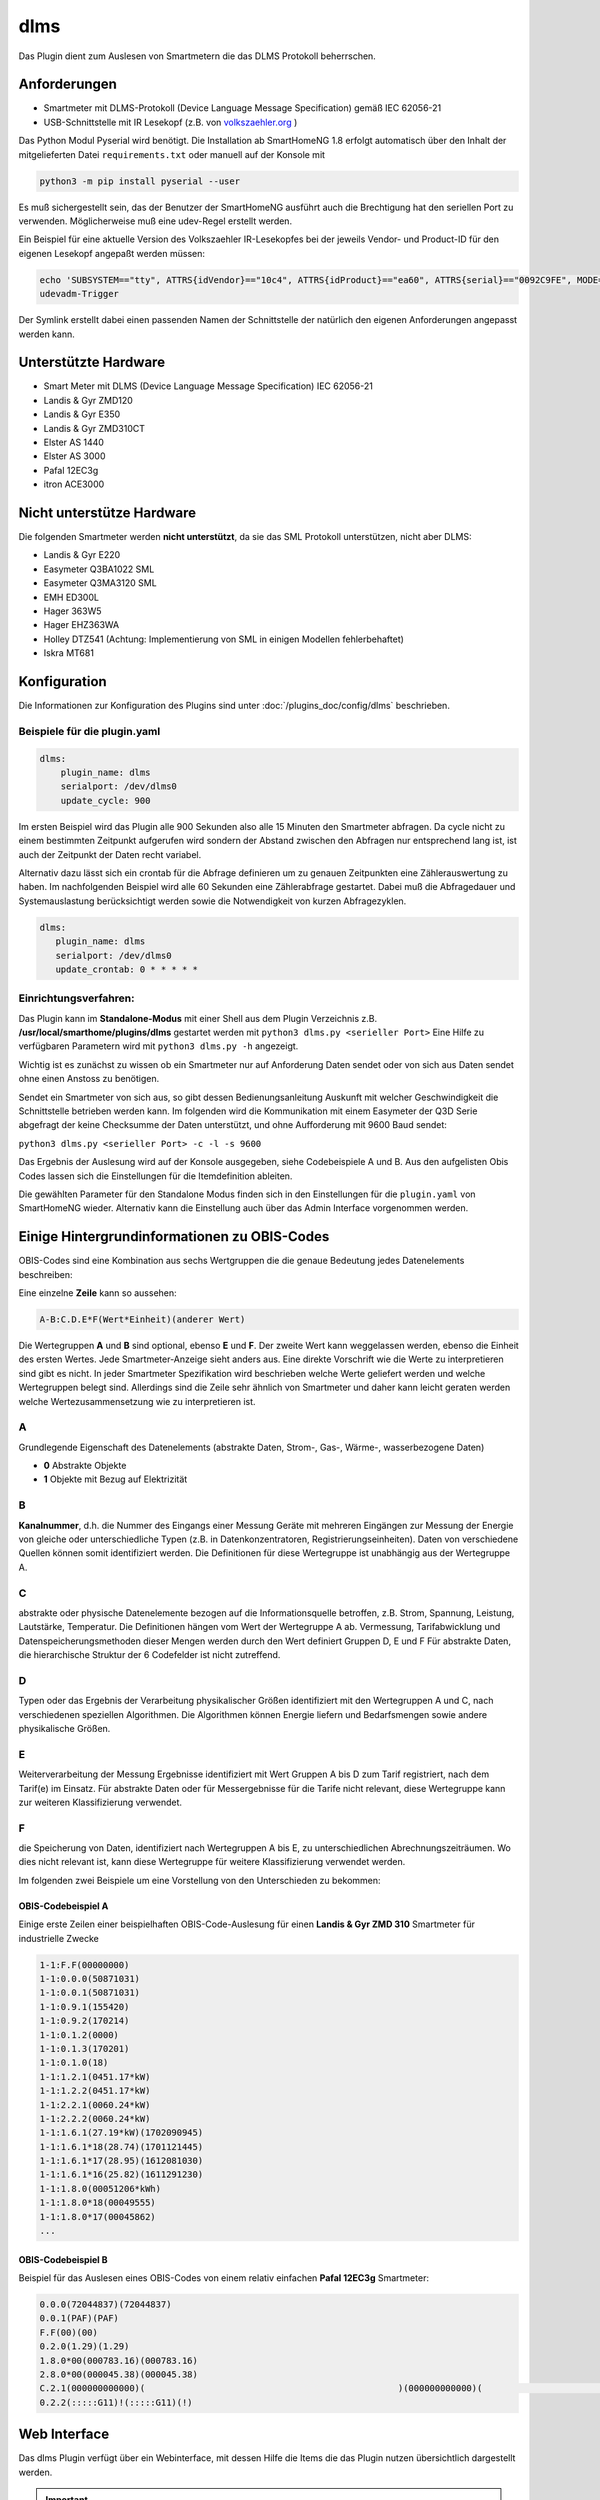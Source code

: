 .. index:: Plugins; dlms (Auslesen von Smartmetern via DLMS)
.. index:: dlms

====
dlms
====

.. image:: webif/static/img/plugin_logo.png
   :alt: plugin logo
   :width: 300px
   :height: 300px
   :scale: 50 %
   :align: left

Das Plugin dient zum Auslesen von Smartmetern die das DLMS Protokoll beherrschen.

Anforderungen
=============

- Smartmeter mit DLMS-Protokoll (Device Language Message Specification) gemäß IEC 62056-21
- USB-Schnittstelle mit IR Lesekopf (z.B. von `volkszaehler.org <http://www.volkszaehler.org>`_ )

Das Python Modul Pyserial wird benötigt. Die Installation ab SmartHomeNG 1.8 erfolgt automatisch
über den Inhalt der mitgelieferten Datei ``requirements.txt`` oder manuell auf der Konsole mit

.. code:: bash

   python3 -m pip install pyserial --user

Es muß sichergestellt sein, das der Benutzer der SmartHomeNG ausführt auch die Brechtigung hat
den seriellen Port zu verwenden. Möglicherweise muß eine udev-Regel erstellt werden.

Ein Beispiel für eine aktuelle Version des Volkszaehler IR-Lesekopfes bei der jeweils
Vendor- und Product-ID für den eigenen Lesekopf angepaßt werden müssen:

.. code:: bash

   echo 'SUBSYSTEM=="tty", ATTRS{idVendor}=="10c4", ATTRS{idProduct}=="ea60", ATTRS{serial}=="0092C9FE", MODE="0666", GROUP="dialout" , SYMLINK+="dlms0"' > /etc/udev/rules.d/11-dlms.rules
   udevadm-Trigger

Der Symlink erstellt dabei einen passenden Namen der Schnittstelle der natürlich den eigenen Anforderungen angepasst werden kann.

Unterstützte Hardware
======================

- Smart Meter mit DLMS (Device Language Message Specification) IEC 62056-21
- Landis & Gyr ZMD120
- Landis & Gyr E350
- Landis & Gyr ZMD310CT
- Elster AS 1440
- Elster AS 3000
- Pafal 12EC3g
- itron ACE3000

Nicht unterstütze Hardware
=============================

Die folgenden Smartmeter werden **nicht unterstützt**, da sie das SML Protokoll unterstützen, nicht aber DLMS:

- Landis & Gyr E220
- Easymeter Q3BA1022	SML
- Easymeter Q3MA3120	SML
- EMH ED300L
- Hager 363W5
- Hager EHZ363WA
- Holley DTZ541  (Achtung: Implementierung von SML in einigen Modellen fehlerbehaftet)
- Iskra MT681

Konfiguration
=============

Die Informationen zur Konfiguration des Plugins sind unter :doc:`/plugins_doc/config/dlms` beschrieben.


Beispiele für die plugin.yaml
------------------------------

.. code:: yaml

   dlms:
       plugin_name: dlms
       serialport: /dev/dlms0
       update_cycle: 900

Im ersten Beispiel wird das Plugin alle 900 Sekunden also alle 15 Minuten den Smartmeter abfragen.
Da cycle nicht zu einem bestimmten Zeitpunkt aufgerufen wird sondern der Abstand zwischen den Abfragen
nur entsprechend lang ist, ist auch der Zeitpunkt der Daten recht variabel.

Alternativ dazu lässt sich ein crontab für die Abfrage definieren um zu genauen Zeitpunkten eine Zählerauswertung zu haben.
Im nachfolgenden Beispiel wird alle 60 Sekunden eine Zählerabfrage gestartet. Dabei muß die Abfragedauer und Systemauslastung
berücksichtigt werden sowie die Notwendigkeit von kurzen Abfragezyklen.

.. code:: yaml

   dlms:
      plugin_name: dlms
      serialport: /dev/dlms0
      update_crontab: 0 * * * * *


Einrichtungsverfahren:
----------------------

Das Plugin kann im **Standalone-Modus** mit einer Shell aus dem Plugin
Verzeichnis z.B. **/usr/local/smarthome/plugins/dlms** gestartet werden mit ``python3
dlms.py <serieller Port>``
Eine Hilfe zu verfügbaren Parametern wird mit ``python3 dlms.py -h`` angezeigt.

Wichtig ist es zunächst zu wissen ob ein Smartmeter nur auf Anforderung Daten sendet
oder von sich aus Daten sendet ohne einen Anstoss zu benötigen.

Sendet ein Smartmeter von sich aus, so gibt dessen Bedienungsanleitung Auskunft mit welcher
Geschwindigkeit die Schnittstelle betrieben werden kann. Im folgenden wird die Kommunikation
mit einem Easymeter der Q3D Serie abgefragt der keine Checksumme der Daten unterstützt,
und ohne Aufforderung mit 9600 Baud sendet:

``python3 dlms.py <serieller Port> -c -l -s 9600``

Das Ergebnis der Auslesung wird auf der Konsole ausgegeben, siehe Codebeispiele A und B.
Aus den aufgelisten Obis Codes lassen sich die Einstellungen
für die Itemdefinition ableiten.

Die gewählten Parameter für den Standalone Modus finden sich in den Einstellungen für die ``plugin.yaml``
von SmartHomeNG wieder. Alternativ kann die Einstellung auch über das Admin Interface vorgenommen werden.


Einige Hintergrundinformationen zu OBIS-Codes
=============================================

OBIS-Codes sind eine Kombination aus sechs Wertgruppen die die genaue Bedeutung jedes Datenelements beschreiben:

Eine einzelne **Zeile** kann so aussehen:

.. code:: text

   A-B:C.D.E*F(Wert*Einheit)(anderer Wert)

Die Wertegruppen **A** und **B** sind optional, ebenso **E** und **F**.
Der zweite Wert kann weggelassen werden, ebenso die Einheit des ersten Wertes.
Jede Smartmeter-Anzeige sieht anders aus.
Eine direkte Vorschrift wie die Werte zu interpretieren sind gibt es nicht.
In jeder Smartmeter Spezifikation wird beschrieben welche Werte geliefert werden und welche
Wertegruppen belegt sind. Allerdings sind die Zeile sehr ähnlich von Smartmeter und daher kann
leicht geraten werden welche Wertezusammensetzung wie zu interpretieren ist.

A
--

Grundlegende Eigenschaft des Datenelements (abstrakte Daten, Strom-, Gas-, Wärme-, wasserbezogene Daten)

- **0** Abstrakte Objekte
- **1** Objekte mit Bezug auf Elektrizität

B
--
**Kanalnummer**, d.h. die Nummer des Eingangs einer Messung Geräte mit mehreren Eingängen
zur Messung der Energie von gleiche oder unterschiedliche Typen (z.B. in Datenkonzentratoren, Registrierungseinheiten).
Daten von verschiedene Quellen können somit identifiziert werden. Die Definitionen für
diese Wertegruppe ist unabhängig aus der Wertegruppe A.

C
--
abstrakte oder physische Datenelemente bezogen auf die Informationsquelle
betroffen, z.B. Strom, Spannung, Leistung, Lautstärke, Temperatur.
Die Definitionen hängen vom Wert der Wertegruppe A ab.
Vermessung, Tarifabwicklung und Datenspeicherungsmethoden dieser Mengen werden durch den Wert definiert
Gruppen D, E und F Für abstrakte Daten, die hierarchische Struktur der 6 Codefelder ist nicht zutreffend.

D
--

Typen oder das Ergebnis der Verarbeitung physikalischer Größen
identifiziert mit den Wertegruppen A und C, nach verschiedenen speziellen Algorithmen.
Die Algorithmen können Energie liefern und Bedarfsmengen sowie andere physikalische Größen.

E
--

Weiterverarbeitung der Messung Ergebnisse identifiziert mit Wert Gruppen A bis D zum Tarif
registriert, nach dem Tarif(e) im Einsatz. Für abstrakte Daten oder für Messergebnisse
für die Tarife nicht relevant, diese Wertegruppe kann zur weiteren Klassifizierung verwendet.

F
--

die Speicherung von Daten, identifiziert nach Wertegruppen A bis E,
zu unterschiedlichen Abrechnungszeiträumen.
Wo dies nicht relevant ist, kann diese Wertegruppe für weitere Klassifizierung verwendet werden.

Im folgenden zwei Beispiele um eine Vorstellung von den Unterschieden zu bekommen:

OBIS-Codebeispiel A
~~~~~~~~~~~~~~~~~~~

Einige erste Zeilen einer beispielhaften OBIS-Code-Auslesung für einen **Landis & Gyr ZMD
310** Smartmeter für industrielle Zwecke

.. code:: text

   1-1:F.F(00000000)
   1-1:0.0.0(50871031)
   1-1:0.0.1(50871031)
   1-1:0.9.1(155420)
   1-1:0.9.2(170214)
   1-1:0.1.2(0000)
   1-1:0.1.3(170201)
   1-1:0.1.0(18)
   1-1:1.2.1(0451.17*kW)
   1-1:1.2.2(0451.17*kW)
   1-1:2.2.1(0060.24*kW)
   1-1:2.2.2(0060.24*kW)
   1-1:1.6.1(27.19*kW)(1702090945)
   1-1:1.6.1*18(28.74)(1701121445)
   1-1:1.6.1*17(28.95)(1612081030)
   1-1:1.6.1*16(25.82)(1611291230)
   1-1:1.8.0(00051206*kWh)
   1-1:1.8.0*18(00049555)
   1-1:1.8.0*17(00045862)
   ...

OBIS-Codebeispiel B
~~~~~~~~~~~~~~~~~~~

Beispiel für das Auslesen eines OBIS-Codes von einem relativ einfachen **Pafal 12EC3g**
Smartmeter:

.. code:: text

   0.0.0(72044837)(72044837)
   0.0.1(PAF)(PAF)
   F.F(00)(00)
   0.2.0(1.29)(1.29)
   1.8.0*00(000783.16)(000783.16)
   2.8.0*00(000045.38)(000045.38)
   C.2.1(000000000000)(                                                )(000000000000)(                                                )
   0.2.2(:::::G11)!(:::::G11)(!)


Web Interface
=============

Das dlms Plugin verfügt über ein Webinterface, mit dessen Hilfe die Items die das Plugin nutzen
übersichtlich dargestellt werden.

.. important::

   Das Webinterface des Plugins kann mit SmartHomeNG v1.4.2 und davor **nicht** genutzt werden.
   Es wird dann nicht geladen. Diese Einschränkung gilt nur für das Webinterface. Ansonsten gilt
   für das Plugin die in den Metadaten angegebene minimale SmartHomeNG Version.


Werte aus den Codezeilen ermitteln
----------------------------------

Im Vergleich der Beispiele wird offensichtlich das der grundsätzlich gleiche OBIS Code leicht
unterschiedlich erscheint:


+-------------------------+--------------------------------+
| Beispiel A              | Beispiel B                     |
+=========================+================================+
| 1-1:F.F(00000000)       | F.F(00)(00)                    |
+-------------------------+--------------------------------+
| 1-1:1.8.0(00051206*kWh) | 1.8.0*00(000783.16)(000783.16) |
+-------------------------+--------------------------------+

Um den Wert von ``1-1:1.8.0(00051206*kWh)`` in ein Item zu bekommen, bekommt das Item folgende
Attribute:

.. code:: yaml

   zaehler:
      type: num
      dlms_obis_code:
         - '1-1:1.8.0'
         - 0
         - 'Value'
         - 'num'


Um den Wert von ``1.8.0*00(000783.16)(000783.16)`` in ein Item zu bekommen, bekommt das Item folgende
Attribute:

.. code:: yaml

   zaehler:
      type: num
      dlms_obis_code:
         - '1.8.0*00'
         - 0
         - 'Value'
         - 'num'

Um die Einheit von ``1-1:1.8.0(00051206*kWh)`` in ein Item zu bekommen, bekommt das Item folgende Attribute:

.. code:: yaml

   zaehler_unit:
      type: str
      dlms_obis_code:
         - '1-1:1.8.0'
         - 0
         - 'Unit'
         - 'str'

Eine Beispielhafte **item.yaml** für die OBIS Codes aus **Beispiel A** könnte wie folgt aussehen:

.. code:: yaml

   Stromzaehler:
       Auslesung:
           type: str
           dlms_obis_readout: yes
       Seriennummer:
           type: str
           dlms_obis_code:
               - '1-1:0.0.0
               - 0
               - 'Value'
               - 'str'

       Ablesung:
           # Datum und Uhrzeit der letzten Ablesung
           Uhrzeit:
               type: foo
               dlms_obis_code:
                 - '1-1:0.9.1'
                 - 0
                 - 'Value'
                 - 'Z6'
           Datum:
               type: foo
               dlms_obis_code:
                 - '1-1:0.9.2'
                 - 0
                 - 'Value'
                 - 'D6'
           Datum_Aktueller_Abrechnungsmonat:
               type: foo
               dlms_obis_code:
                 - '1-1:0.1.3'
                 - 0
                 - 'Value'
                 - 'D6'
           Monatszaehler:
               # Billing period counter
               type: num
               dlms_obis_code:
                 - '1-1:0.1.0'
                 - 0
                 - 'Value'
                 - 'num'

       Bezug:
           Energie:
               type: num
               sqlite: yes
               dlms_obis_code:
                 - '1-1:1.8.1'
                 - 0
                 - 'Value'
                 - 'num'

           Energie_Einheit:
               type: str
               sqlite: yes
               dlms_obis_code:
                 - '1-1:1.8.1'
                 - 0
                 - 'Unit'
                 - 'str'

       Lieferung:
           Energie:
               type: num
               sqlite: yes
               dlms_obis_code:
                 - '1-1:2.8.1'
                 - 0
                 - 'Value'
                 - 'num'

           Energie_Einheit:
               type: str
               sqlite: yes
               dlms_obis_code:
                 - '1-1:2.8.1'
                 - 0
                 - 'Unit'
                 - 'str'


Die Syntax für das Item Attribut **dlms_obis_code** ist wie folgt:

.. code:: yaml

   my_item:
      dlms_obis_code:
         - 1-1:1.6.2*01
         - Index
         - 'Value' or 'Unit'
         - Value Type

dabei ist

-  **Index** die Nummer der Wertegruppe die gelesen werden soll
-  **Value** oder **Unit** je nachdem ob der Wert (meistens) oder die Einheit (z.B. 'kWh' zugewiesen werden soll
-  **Value Type** die Beschreibung des Wertetyps um damit die Konvertierung für das Item vorzunehmen

   -  **Z6** (Zeit codiert mit hhmmss),
   -  **Z4** (Zeit codiert mit hhmm),
   -  **D6** (Datum codiert mit YYMMDD),
   -  **ZST10** (Datum und zeit codiert mit YYMMDDhhmm),
   -  **ZST12** (Datum und zeit codiert mit YYMMDDhhmmss),
   -  **str** eine Zeichenkette
   -  **float** eine Fließkommazahl
   -  **int** eine ganze Zahl
   -  **num** eine beliebige Zahl

Für einen Wertetyp mit ``time`` oder ``date`` wird für das Item ein Python datetime erstellt.
Das impliziert, das das Item einen Typ ``foo`` in der Definition in der entsprechenden item.yaml bekommt.


Aufruf des Webinterfaces
------------------------

Das Plugin kann aus dem backend aufgerufen werden. Dazu auf der Seite Plugins in der entsprechenden
Zeile das Icon in der Spalte **Web Interface** anklicken.

Außerdem kann das Webinterface direkt über ``http://smarthome.local:8383/dlms`` bzw.
``http://smarthome.local:8383/dlms_<Instanz>`` aufgerufen werden.


Beispiele
---------

Folgende Informationen können im Webinterface angezeigt werden:

Oben rechts werden allgemeine Parameter zum Plugin angezeigt.

Im ersten Tab wird das Ergebnis der letzten Auslesung angezeigt:

.. image:: assets/webif1.png
   :class: screenshot

Im zweiten Tab werden items aufgelistet, die mit Informationen aus der letzten Auslesung befüllt werden:

.. image:: assets/webif2.png
   :class: screenshot
